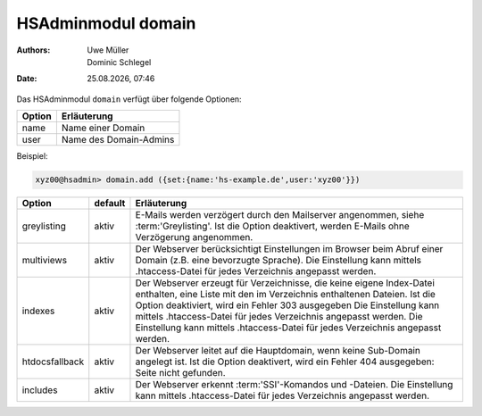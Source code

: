 ===================
HSAdminmodul domain 
===================

.. |date| date:: %d.%m.%Y
.. |time| date:: %H:%M

:Authors: - Uwe Müller
          - Dominic Schlegel

:Date: |date|, |time|

Das HSAdminmodul ``domain`` verfügt über folgende Optionen:

+--------+------------------------+
| Option | Erläuterung            |
+========+========================+
| name   | Name einer Domain      |
+--------+------------------------+
| user   | Name des Domain-Admins |
+--------+------------------------+

Beispiel:


.. code-block:: console

    xyz00@hsadmin> domain.add ({set:{name:'hs-example.de',user:'xyz00'}})


+----------------+---------+-------------------------------------------------------------------------------------------------------------------------------------------------------------------------------------------------------------------------------------------------------------------------------------------------------------------------------------------------------------------------------+
| Option         | default | Erläuterung                                                                                                                                                                                                                                                                                                                                                                   |
+================+=========+===============================================================================================================================================================================================================================================================================================================================================================================+
| greylisting    | aktiv   | E-Mails werden verzögert durch den Mailserver angenommen, siehe :term:'Greylisting'. Ist die Option deaktivert, werden E-Mails ohne Verzögerung angenommen.                                                                                                                                                                                                                   |
+----------------+---------+-------------------------------------------------------------------------------------------------------------------------------------------------------------------------------------------------------------------------------------------------------------------------------------------------------------------------------------------------------------------------------+
| multiviews     | aktiv   | Der Webserver berücksichtigt Einstellungen im Browser beim Abruf einer Domain (z.B. eine bevorzugte Sprache).  Die Einstellung kann mittels .htaccess-Datei für jedes Verzeichnis angepasst werden.                                                                                                                                                                           |
+----------------+---------+-------------------------------------------------------------------------------------------------------------------------------------------------------------------------------------------------------------------------------------------------------------------------------------------------------------------------------------------------------------------------------+
| indexes        | aktiv   | Der Webserver erzeugt für Verzeichnisse, die keine eigene Index-Datei enthalten, eine Liste mit den im Verzeichnis enthaltenen Dateien. Ist die Option deaktiviert, wird ein Fehler 303 ausgegeben Die Einstellung kann mittels .htaccess-Datei für jedes Verzeichnis angepasst werden.  Die Einstellung kann mittels .htaccess-Datei für jedes Verzeichnis angepasst werden. |
+----------------+---------+-------------------------------------------------------------------------------------------------------------------------------------------------------------------------------------------------------------------------------------------------------------------------------------------------------------------------------------------------------------------------------+
| htdocsfallback | aktiv   | Der Webserver leitet auf die Hauptdomain, wenn keine Sub-Domain angelegt ist. Ist die Option deaktivert, wird ein Fehler 404 ausgegeben: Seite nicht gefunden.                                                                                                                                                                                                                |
+----------------+---------+-------------------------------------------------------------------------------------------------------------------------------------------------------------------------------------------------------------------------------------------------------------------------------------------------------------------------------------------------------------------------------+
| includes       | aktiv   | Der Webserver erkennt  :term:'SSI'-Komandos und -Dateien. Die Einstellung kann mittels .htaccess-Datei für jedes Verzeichnis angepasst werden.                                                                                                                                                                                                                                |
+----------------+---------+-------------------------------------------------------------------------------------------------------------------------------------------------------------------------------------------------------------------------------------------------------------------------------------------------------------------------------------------------------------------------------+



